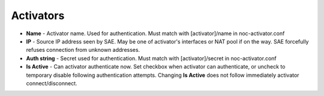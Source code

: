 Activators
==========
* **Name** - Activator name. Used for authentication. Must match with [activator]/name in noc-activator.conf
* **IP** - Source IP address seen by SAE. May be one of activator's interfaces or NAT pool if on the way. SAE forcefully refuses connection from unknown addresses.
* **Auth string** - Secret used for authentication. Must match with [activator]/secret in noc-activator.conf
* **Is Active** - Can activator authenticate now. Set checkbox when activator can authenticate, or uncheck to temporary disable following authentication attempts. Changing **Is Active** does not follow immediately activator connect/disconnect.
